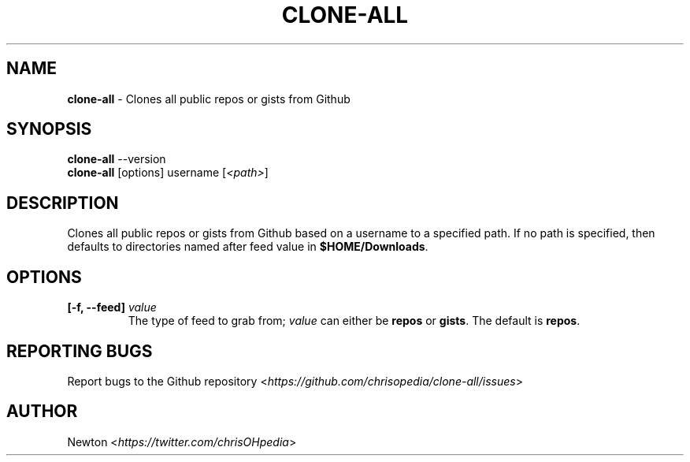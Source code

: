 .\" Process this file with
.\" groff -man -Tascii clone-all.1
.\"
.TH "CLONE-ALL" 1 "APRIL 2014" Unix "User Manuals"
.SH "NAME"
\fBclone-all\fR \- Clones all public repos or gists from Github
.SH SYNOPSIS
\fBclone-all\fR  \-\-version
.br
\fBclone-all\fR  [options] username [\fI<path>\fR]
.SH DESCRIPTION
Clones all public repos or gists from Github based on a username to a specified path.  If no path is specified, then defaults to directories named after feed value in \fB$HOME/Downloads\fR.
.SH OPTIONS
.IP "\fB[-f, --feed] \fIvalue\fR"
The type of feed to grab from; \fIvalue\fR can either be \fBrepos\fR or \fBgists\fR.  The default is \fBrepos\fR.
.SH REPORTING BUGS
.RI "Report bugs to the Github repository <" "https://github.com/chrisopedia/clone-all/issues" ">"
.SH AUTHOR
.RI "Newton <" "https://twitter.com/chrisOHpedia" ">"
